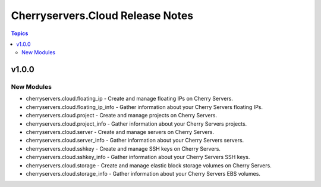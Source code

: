 =================================
Cherryservers.Cloud Release Notes
=================================

.. contents:: Topics

v1.0.0
======

New Modules
-----------

- cherryservers.cloud.floating_ip - Create and manage floating IPs on Cherry Servers.
- cherryservers.cloud.floating_ip_info - Gather information about your Cherry Servers floating IPs.
- cherryservers.cloud.project - Create and manage projects on Cherry Servers.
- cherryservers.cloud.project_info - Gather information about your Cherry Servers projects.
- cherryservers.cloud.server - Create and manage servers on Cherry Servers.
- cherryservers.cloud.server_info - Gather information about your Cherry Servers servers.
- cherryservers.cloud.sshkey - Create and manage SSH keys on Cherry Servers.
- cherryservers.cloud.sshkey_info - Gather information about your Cherry Servers SSH keys.
- cherryservers.cloud.storage - Create and manage elastic block storage volumes on Cherry Servers.
- cherryservers.cloud.storage_info - Gather information about your Cherry Servers EBS volumes.
